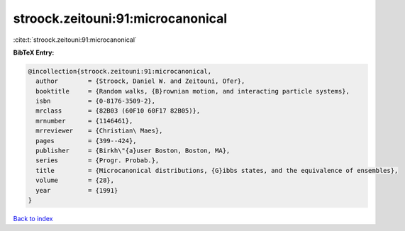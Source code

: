 stroock.zeitouni:91:microcanonical
==================================

:cite:t:`stroock.zeitouni:91:microcanonical`

**BibTeX Entry:**

.. code-block:: bibtex

   @incollection{stroock.zeitouni:91:microcanonical,
     author        = {Stroock, Daniel W. and Zeitouni, Ofer},
     booktitle     = {Random walks, {B}rownian motion, and interacting particle systems},
     isbn          = {0-8176-3509-2},
     mrclass       = {82B03 (60F10 60F17 82B05)},
     mrnumber      = {1146461},
     mrreviewer    = {Christian\ Maes},
     pages         = {399--424},
     publisher     = {Birkh\"{a}user Boston, Boston, MA},
     series        = {Progr. Probab.},
     title         = {Microcanonical distributions, {G}ibbs states, and the equivalence of ensembles},
     volume        = {28},
     year          = {1991}
   }

`Back to index <../By-Cite-Keys.rst>`_

